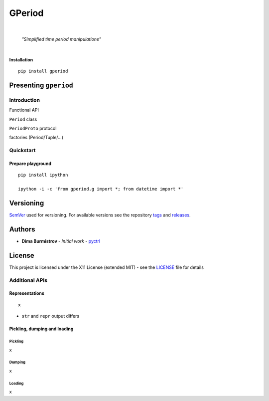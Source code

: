 GPeriod
#######

|

    *"Simplified time period manipulations"*

|

**Installation**

::

    pip install gperiod


Presenting ``gperiod``
**********************

Introduction
============

Functional API

``Period`` class

``PeriodProto`` protocol

factories (Period/Tuple/...)


Quickstart
==========

Prepare playground
------------------

::

    pip install ipython

    ipython -i -c 'from gperiod.g import *; from datetime import *'



Versioning
**********

`SemVer <http://semver.org/>`__ used for versioning.
For available versions see the repository
`tags <https://github.com/pyctrl/gperiod/tags>`__
and `releases <https://github.com/pyctrl/gperiod/releases>`__.


Authors
*******

-  **Dima Burmistrov** - *Initial work* -
   `pyctrl <https://github.com/pyctrl>`__


License
*******

This project is licensed under the X11 License (extended MIT) - see the
`LICENSE <https://github.com/pyctrl/gperiod/blob/main/LICENSE>`__ file for details







Additional APIs
===============


Representations
---------------

::

    x


* ``str`` and ``repr`` output differs



Pickling, dumping and loading
-----------------------------

Pickling
""""""""

x


Dumping
"""""""

x


Loading
"""""""

x
